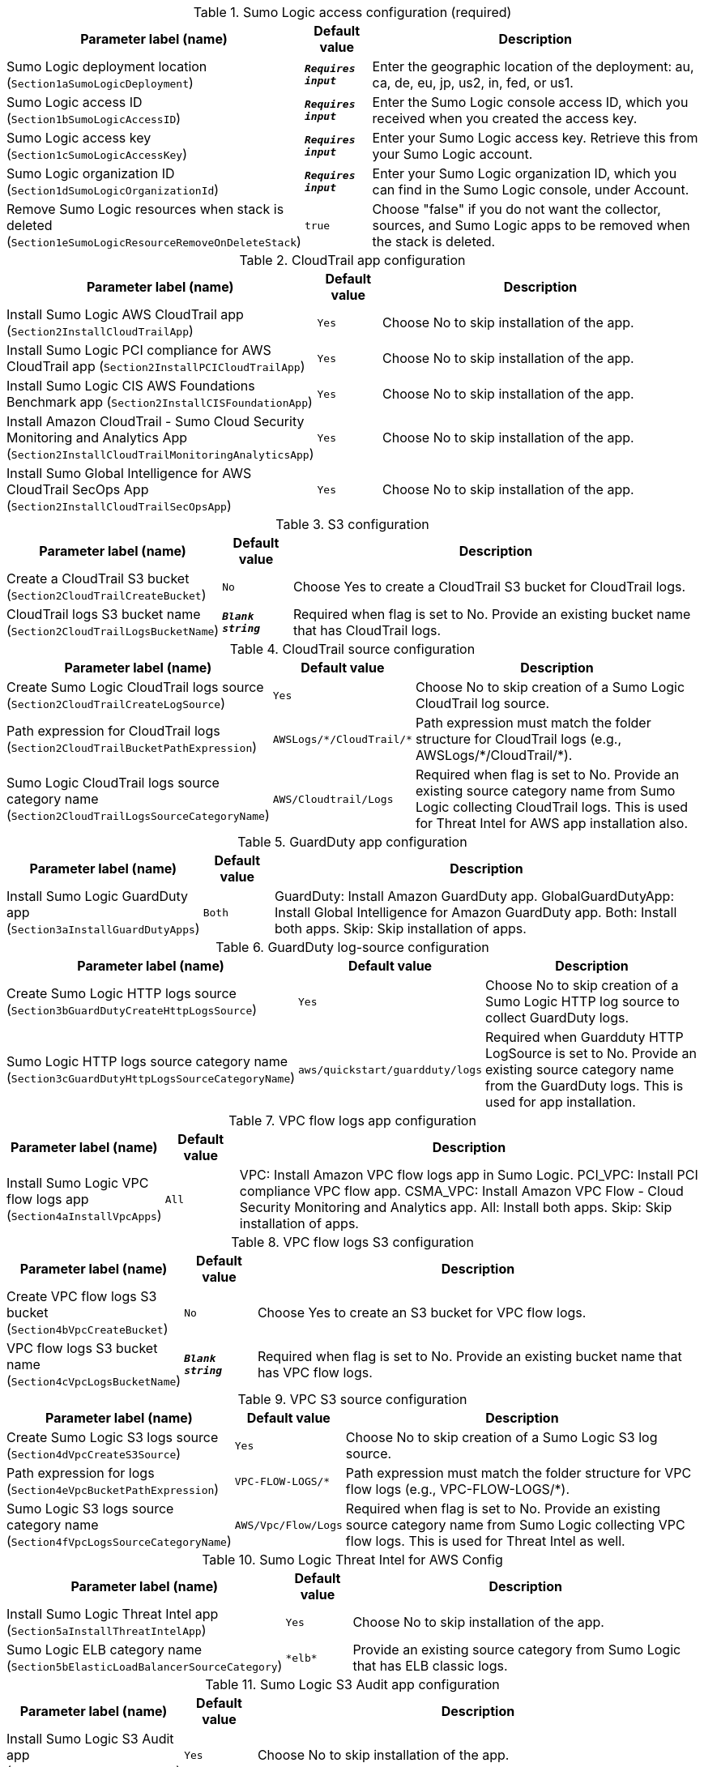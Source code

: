 
.Sumo Logic access configuration (required)
[width="100%",cols="16%,11%,73%",options="header",]
|===
|Parameter label (name) |Default value|Description|Sumo Logic deployment location
(`Section1aSumoLogicDeployment`)|`**__Requires input__**`|Enter the geographic location of the deployment: au, ca, de, eu, jp, us2, in, fed, or us1.|Sumo Logic access ID
(`Section1bSumoLogicAccessID`)|`**__Requires input__**`|Enter the Sumo Logic console access ID, which you received when you created the access key.|Sumo Logic access key
(`Section1cSumoLogicAccessKey`)|`**__Requires input__**`|Enter your Sumo Logic access key. Retrieve this from your Sumo Logic account.|Sumo Logic organization ID
(`Section1dSumoLogicOrganizationId`)|`**__Requires input__**`|Enter your Sumo Logic organization ID, which you can find in the Sumo Logic console, under Account.|Remove Sumo Logic resources when stack is deleted
(`Section1eSumoLogicResourceRemoveOnDeleteStack`)|`true`|Choose "false" if you do not want the collector, sources, and Sumo Logic apps to be removed when the stack is deleted.
|===
.CloudTrail app configuration
[width="100%",cols="16%,11%,73%",options="header",]
|===
|Parameter label (name) |Default value|Description|Install Sumo Logic AWS CloudTrail app
(`Section2InstallCloudTrailApp`)|`Yes`|Choose No to skip installation of the app.|Install Sumo Logic PCI compliance for AWS CloudTrail app
(`Section2InstallPCICloudTrailApp`)|`Yes`|Choose No to skip installation of the app.|Install Sumo Logic CIS AWS Foundations Benchmark app
(`Section2InstallCISFoundationApp`)|`Yes`|Choose No to skip installation of the app.|Install Amazon CloudTrail - Sumo Cloud Security Monitoring and Analytics App
(`Section2InstallCloudTrailMonitoringAnalyticsApp`)|`Yes`|Choose No to skip installation of the app.|Install Sumo Global Intelligence for AWS CloudTrail SecOps App
(`Section2InstallCloudTrailSecOpsApp`)|`Yes`|Choose No to skip installation of the app.
|===
.S3 configuration
[width="100%",cols="16%,11%,73%",options="header",]
|===
|Parameter label (name) |Default value|Description|Create a CloudTrail S3 bucket
(`Section2CloudTrailCreateBucket`)|`No`|Choose Yes to create a CloudTrail S3 bucket for CloudTrail logs.|CloudTrail logs S3 bucket name
(`Section2CloudTrailLogsBucketName`)|`**__Blank string__**`|Required when flag is set to No. Provide an existing bucket name that has CloudTrail logs.
|===
.CloudTrail source configuration
[width="100%",cols="16%,11%,73%",options="header",]
|===
|Parameter label (name) |Default value|Description|Create Sumo Logic CloudTrail logs source
(`Section2CloudTrailCreateLogSource`)|`Yes`|Choose No to skip creation of a Sumo Logic CloudTrail log source.|Path expression for CloudTrail logs
(`Section2CloudTrailBucketPathExpression`)|`AWSLogs/\*/CloudTrail/*`|Path expression must match the folder structure for CloudTrail logs (e.g., AWSLogs/\*/CloudTrail/*).|Sumo Logic CloudTrail logs source category name
(`Section2CloudTrailLogsSourceCategoryName`)|`AWS/Cloudtrail/Logs`|Required when flag is set to No. Provide an existing source category name from Sumo Logic collecting CloudTrail logs. This is used for Threat Intel for AWS app installation also.
|===
.GuardDuty app configuration
[width="100%",cols="16%,11%,73%",options="header",]
|===
|Parameter label (name) |Default value|Description|Install Sumo Logic GuardDuty app
(`Section3aInstallGuardDutyApps`)|`Both`|GuardDuty: Install Amazon GuardDuty app. GlobalGuardDutyApp: Install Global Intelligence for Amazon GuardDuty app. Both: Install both apps. Skip: Skip installation of apps.
|===
.GuardDuty log-source configuration
[width="100%",cols="16%,11%,73%",options="header",]
|===
|Parameter label (name) |Default value|Description|Create Sumo Logic HTTP logs source
(`Section3bGuardDutyCreateHttpLogsSource`)|`Yes`|Choose No to skip creation of a Sumo Logic HTTP log source to collect GuardDuty logs.|Sumo Logic HTTP logs source category name
(`Section3cGuardDutyHttpLogsSourceCategoryName`)|`aws/quickstart/guardduty/logs`|Required when Guardduty HTTP LogSource is set to No. Provide an existing source category name from the GuardDuty logs. This is used for app installation.
|===
.VPC flow logs app configuration
[width="100%",cols="16%,11%,73%",options="header",]
|===
|Parameter label (name) |Default value|Description|Install Sumo Logic VPC flow logs app
(`Section4aInstallVpcApps`)|`All`|VPC: Install Amazon VPC flow logs app in Sumo Logic. PCI_VPC: Install PCI compliance VPC flow app. CSMA_VPC: Install Amazon VPC Flow - Cloud Security Monitoring and Analytics app. All: Install both apps. Skip: Skip installation of apps.
|===
.VPC flow logs S3 configuration
[width="100%",cols="16%,11%,73%",options="header",]
|===
|Parameter label (name) |Default value|Description|Create VPC flow logs S3 bucket
(`Section4bVpcCreateBucket`)|`No`|Choose Yes to create an S3 bucket for VPC flow logs.|VPC flow logs S3 bucket name
(`Section4cVpcLogsBucketName`)|`**__Blank string__**`|Required when flag is set to No. Provide an existing bucket name that has VPC flow logs.
|===
.VPC S3 source configuration
[width="100%",cols="16%,11%,73%",options="header",]
|===
|Parameter label (name) |Default value|Description|Create Sumo Logic S3 logs source
(`Section4dVpcCreateS3Source`)|`Yes`|Choose No to skip creation of a Sumo Logic S3 log source.|Path expression for logs
(`Section4eVpcBucketPathExpression`)|`VPC-FLOW-LOGS/*`|Path expression must match the folder structure for VPC flow logs (e.g., VPC-FLOW-LOGS/*).|Sumo Logic S3 logs source category name
(`Section4fVpcLogsSourceCategoryName`)|`AWS/Vpc/Flow/Logs`|Required when flag is set to No. Provide an existing source category name from Sumo Logic collecting VPC flow logs. This is used for Threat Intel as well.
|===
.Sumo Logic Threat Intel for AWS Config
[width="100%",cols="16%,11%,73%",options="header",]
|===
|Parameter label (name) |Default value|Description|Install Sumo Logic Threat Intel app
(`Section5aInstallThreatIntelApp`)|`Yes`|Choose No to skip installation of the app.|Sumo Logic ELB category name
(`Section5bElasticLoadBalancerSourceCategory`)|`\*elb*`|Provide an existing source category from Sumo Logic that has ELB classic logs.
|===
.Sumo Logic S3 Audit app configuration
[width="100%",cols="16%,11%,73%",options="header",]
|===
|Parameter label (name) |Default value|Description|Install Sumo Logic S3 Audit app
(`Section6aInstallS3AuditApp`)|`Yes`|Choose No to skip installation of the app.
|===
.S3 Audit S3 configuration
[width="100%",cols="16%,11%,73%",options="header",]
|===
|Parameter label (name) |Default value|Description|Create S3 Audit bucket
(`Section6bS3AuditCreateBucket`)|`No`|Choose Yes to create an S3 bucket for S3 Audit logs.|S3 Audit logs bucket name
(`Section6cS3AuditLogsBucketName`)|`**__Blank string__**`|Required when flag is set to No. Provide an existing S3 bucket that has audit logs.
|===
.Sumo Logic S3 Audit source configuration
[width="100%",cols="16%,11%,73%",options="header",]
|===
|Parameter label (name) |Default value|Description|Create Sumo Logic S3 Audit logs source
(`Section6dS3AuditCreateS3Source`)|`Yes`|Choose No to skip creation of the Sumo Logic S3 Audit log source.|Path expression for logs
(`Section6eS3AuditBucketPathExpression`)|`S3-AUDIT-LOGS/*`|Path expression must match the folder structure for S3 Audit logs (e.g., S3-AUDIT-LOGS/*).|Sumo Logic S3 Audit logs source category name
(`Section6fS3AuditLogsSourceCategoryName`)|`aws/quickstart/s3/audit/logs`|Required when flag is set to No. Provide an existing source category name from Sumo Logic collecting S3 Audit logs. This is used for app installation.
|===
.AWS Security Hub app configuration
[width="100%",cols="16%,11%,73%",options="header",]
|===
|Parameter label (name) |Default value|Description|Install Sumo Logic AWS Security Hub app
(`Section7aInstallSecurityHubAuditApp`)|`Yes`|Choose No to skip installation of the app.|Enable Security Hub for the Region
(`Section7bEnableSecurityHub`)|`No`|Choose Yes if Security Hub must be enabled for the Region.
|===
.AWS Security Hub S3 configuration
[width="100%",cols="16%,11%,73%",options="header",]
|===
|Parameter label (name) |Default value|Description|Create Security Hub S3 bucket
(`Section7cSecurityHubCreateBucket`)|`No`|Choose Yes to create an S3 bucket for Security Hub logs.|Security hub logs S3 bucket name
(`Section7dSecurityHubLogsBucketName`)|`**__Blank string__**`|Required when flag is set to No. Provide an existing S3 bucket that has Security Hub logs.
|===
.Sumo Logic Security Hub S3 source configuration
[width="100%",cols="16%,11%,73%",options="header",]
|===
|Parameter label (name) |Default value|Description|Create Sumo Logic S3 logs source
(`Section7eSecurityHubCreateS3Source`)|`Yes`|Choose No to skip creation of a Sumo Logic S3 logs source.|Path expression for Security Hub logs
(`Section7fSecurityHubBucketPathExpression`)|`\*securityhub*/*`|Path expression must match the folder structure for Security Hub logs (e.g., \*securityhub*/*).|Sumo Logic S3 logs source category name
(`Section7gSecurityHubLogsSourceCategoryName`)|`aws/quickstart/securityhub/logs`|Required when flag is set to No. Provide an existing source category name from Sumo Logic collecting Security Hub logs. This is used for app installation.
|===
.Sumo Logic AWS WAF app configuration
[width="100%",cols="16%,11%,73%",options="header",]
|===
|Parameter label (name) |Default value|Description|Install Sumo Logic AWS WAF app
(`Section8aInstallWafApp`)|`Yes`|Choose No to skip installation of the app.|Create a delivery stream for bucket
(`Section8bCreateDeliveryStream`)|`No`|Choose Yes to create a Kinesis delivery stream.
|===
.AWS WAF S3 configuration
[width="100%",cols="16%,11%,73%",options="header",]
|===
|Parameter label (name) |Default value|Description|Create S3 bucket
(`Section8cWafCreateBucket`)|`No`|Choose Yes to create an S3 bucket for AWS WAF logs.|WAF logs S3 bucket name
(`Section8dWafLogsBucketName`)|`**__Blank string__**`|Required when flag is set to No. Provide an existing bucket name that has AWS WAF logs.
|===
.Sumo Logic AWS WAF S3 source configuration
[width="100%",cols="16%,11%,73%",options="header",]
|===
|Parameter label (name) |Default value|Description|Create Sumo Logic S3 logs source
(`Section8eWafCreateS3Source`)|`Yes`|Choose No to skip creation of a Sumo Logic S3 log source.|Path expression for WAF logs
(`Section8fWafBucketPathExpression`)|`WAF_LOGS/*`|Path expression must match the folder structure for WAF logs (e.g., WAF_LOGS/*).|Sumo Logic S3 logs source category name
(`Section8gWafLogsSourceCategoryName`)|`aws/quickstart/waf/logs`|Required when flag is set to No. Provide an existing source category name from Sumo Logic collecting WAF logs. This is used for app installation.
|===
.Sumo Logic AWS Config app configuration
[width="100%",cols="16%,11%,73%",options="header",]
|===
|Parameter label (name) |Default value|Description|Install Sumo Logic AWS Config app
(`Section9aInstallConfigApp`)|`Yes`|Choose No to skip installation of the app.
|===
.AWS Config Configuration
[width="100%",cols="16%,11%,73%",options="header",]
|===
|Parameter label (name) |Default value|Description|Enable AWS Config for the Region
(`Section9bConfigEnableConfig`)|`No`|Choose Yes to enable Config for the Region. Keep the default (No) if Config is already enabled.|Create SNS Topic for logs delivery
(`Section9cConfigCreateSNSTopic`)|`No`|Choose Yes to create an SNS topic and attach it to AWS Config setting to deliver the logs. Keep the default (No) if Config logs are already delivered to an existing SNS topic.|Existing topic name where logs are delivered
(`Section9dConfigExistingTopicName`)|`**__Blank string__**`|Required when flag is set to No. Provide an existing SNS topic from Config settings to stream configuration changes and notifications.
|===
.Sumo Logic AWS Config HTTP logs source configuration
[width="100%",cols="16%,11%,73%",options="header",]
|===
|Parameter label (name) |Default value|Description|Create Sumo Logic HTTP logs source
(`Section9eConfigCreateHttpLogsSource`)|`Yes`|Choose No to skip creation of a Sumo Logic HTTP log source to collect Config logs.|Sumo Logic Amazon HTTP logs source category name
(`Section9fConfigHttpLogsSourceCategoryName`)|`aws/quickstart/config/logs`|Required when flag is set to No. Provide an existing source category name from Sumo Logic collecting Config logs. This is used for app installation.
|===
.Auto-enable logging configuration
[width="100%",cols="16%,11%,73%",options="header",]
|===
|Parameter label (name) |Default value|Description|Choose resource to auto-enable S3 logging
(`Section91aEnableAutoLogging`)|`Skip`|S3: Enable S3 Audit logging for new S3 buckets. VPC: Enable VPC flow logs for new VPC, subnets, and network interfaces. Firewall: Enable Network Firewall logs for new firewall.|Auto-enable logging for existing AWS resources
(`Section91bEnableLoggingForExistingResources`)|`No`|Choose Yes to enable logging for existing AWS resources.
|===
.S3 Audit logging of auto-enable configuration
[width="100%",cols="16%,11%,73%",options="header",]
|===
|Parameter label (name) |Default value|Description|Bucket prefix to store S3 Audit logs
(`Section91cS3LoggingBucketPrefix`)|`S3_AUDIT_LOGS/`|Provide a prefix for the S3 bucket for S3 Audit logs. The prefix should have a slash (/) at the end.|Regex expression to filter S3 buckets
(`Section91dS3LoggingFilterExpression`)|`**__Blank string__**`|Provide a regular expression for matching S3 buckets (e.g., 'test|prod').
|===
.VPC flow logs auto-enable configuration
[width="100%",cols="16%,11%,73%",options="header",]
|===
|Parameter label (name) |Default value|Description|Bucket prefix to store VPC flow logs
(`Section91eVPCLoggingBucketPrefix`)|`VPC_LOGS/`|Provide a prefix for the S3 bucket for VPC flow logs. The prefix should have a slash (/) at the end.|Regex expression to filter VPC resources
(`Section91fVPCLoggingFilterExpression`)|`**__Blank string__**`|Provide a regular expression for matching VPC resources (e.g., 'VpcId': 't1.micro.\*?'\|'NetworkInterfaceId': 'Test.*?']\|'SubnetId': 'prod.*?'\|test\|prod').
|===
.Firewall logs auto-enable configuration
[width="100%",cols="16%,11%,73%",options="header",]
|===
|Parameter label (name) |Default value|Description|Regex expression to filter firewall resources
(`Section91FireWallLoggingFilterExpression`)|`**__Blank string__**`|Provide a regular expression for matching firewall resources (e.g., 'FirewallName': 'firewall-example.*?').
|===
.Network Firewall app configuration
[width="100%",cols="16%,11%,73%",options="header",]
|===
|Parameter label (name) |Default value|Description|Install Sumo Logic AWS Network Firewall App
(`Section11InstallNFWApp`)|`Yes`|Choose No to skip installation of the app.
|===
.Network Firewall configuration
[width="100%",cols="16%,11%,73%",options="header",]
|===
|Parameter label (name) |Default value|Description|Create a firewall
(`Section11CreateNewFW`)|`No`|Choose Yes to create an AWS Network Firewall firewall.|VPC ID for a new firewall
(`Section11VPCID`)|`**__Blank string__**`|Skip if No is selected. A VPC ID mapping to a new AWS Network Firewall firewall.|Subnet ID for new firewall
(`Section11SubnetID`)|`**__Blank string__**`|Skip if No is selected. A subnet ID mapping to a new AWS Network Firewall firewall.|Create a firewall policy
(`Section11CreateFirewallPolicy`)|`No`|Choose Yes to create a policy for the new firewall.|ARN of existing network policy
(`Section11FirewallPolicyArn`)|`**__Blank string__**`|Skip if Yes is selected. Enter the ARN of the existing firewall policy.|Create a default stateful rule group for network policy
(`Section11StatefulRule`)|`**__Blank string__**`|Skip if using an existing firewall policy. Enter a stateful rule. Example: pass tcp 10.20.20.0/24 45400:45500 <> 10.10.10.0/24 5203 (msg:"test";sid:1;rev:1;)| Create a default stateless rule group for network policy
(`Section11StatelessRule`)|`80`|Skip if using an existing firewall policy. Enter an allowed port.
|===
.Network Firewall S3 configuration
[width="100%",cols="16%,11%,73%",options="header",]
|===
|Parameter label (name) |Default value|Description|Create AWS S3 bucket
(`Section11NFWCreateS3Bucket`)|`No`|Choose Yes to create an S3 bucket for Network Firewall logs.|AWS NFW logs S3 bucket name
(`Section11NFWLogsS3BucketName`)|`**__Blank string__**`|Required when flag is set to No. Provide an existing bucket name that has NFW logs.|AWS NFW logs S3 bucket prefix
(`Section11NFWLogsNFWBucketPrefix`)|`NFW/`|S3 key prefix for Network Firewall logs. Bucket prefix can include numbers, lowercase letters, uppercase letters, hyphens (-), and forward slash (/).
|===
.Network Firewall source configuration
[width="100%",cols="16%,11%,73%",options="header",]
|===
|Parameter label (name) |Default value|Description|Create Sumo Logic Amazon S3 logs source
(`Section11NFWCreateS3Source`)|`Yes`|Choose No to skip creation of a Sumo Logic Amazon S3 log source.|Path expression for the logs
(`Section11NFWS3BucketLogsPathExpression`)|`\*AWSLogs/*/network-firewall/*`|Path expression must match one or more S3 objects. For example, ABC*.log or ABC.log|Sumo Logic Amazon S3 logs source category name
(`Section11NFWS3SourceCategoryName`)|`AWS/NFW/Flow/Logs`|Existing - Change to an existing source category from Sumo Logic if Amazon S3 source is not created. New - Default will be used if Amazon S3 source is created.
|===
.AWS Quick Start configuration
[width="100%",cols="16%,11%,73%",options="header",]
|===
|Parameter label (name) |Default value|Description|Quick Start S3 bucket name
(`QSS3BucketName`)|`aws-quickstart`|Name of the S3 bucket for your copy of the Quick Start assets. Keep the default name unless you are customizing the template. Changing the name updates code references to point to a new Quick Start location. This name can include numbers, lowercase letters, uppercase letters, and hyphens, but do not start or end with a hyphen (-). See https://aws-quickstart.github.io/option1.html.|Quick Start S3 bucket Region
(`QSS3BucketRegion`)|`us-east-1`|AWS Region where the Quick Start S3 bucket (QSS3BucketName) is hosted. Keep the default Region unless you are customizing the template. Changing this Region updates code references to point to a new Quick Start location. When using your own bucket, specify the Region. See https://aws-quickstart.github.io/option1.html.|Quick Start S3 key prefix
(`QSS3KeyPrefix`)|`quickstart-sumo-logic-log-centralization/`|S3 key prefix that is used to simulate a directory for your copy of the Quick Start assets. Keep the default prefix unless you are customizing the template. Changing this prefix updates code references to point to a new Quick Start location. This prefix can include numbers, lowercase letters, uppercase letters, hyphens (-), and forward slashes (/). End with a forward slash. See https://docs.aws.amazon.com/AmazonS3/latest/dev/UsingMetadata.html and https://aws-quickstart.github.io/option1.html.
|===